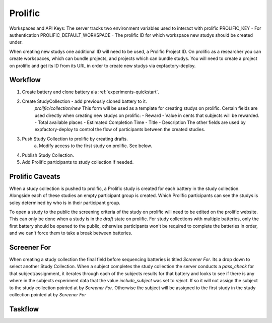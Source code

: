 Prolific
======================================================================

Workspaces and API Keys:
The server tracks two environment variables used to interact with prolific
PROLIFIC_KEY - For authentication
PROLIFIC_DEFAULT_WORKSPACE - The prolific ID for which workspace new studys should be created under.

When creating new studys one additional ID will need to be used, a Prolific Project ID. On prolific as a researcher you can create workspaces, which can bundle projects, and projects which can bundle studys. You will need to create a project on prolific and get its ID from its URL in order to create new studys via expfactory-deploy.

Workflow
----------------------------------------------------------------------
1. Create battery and clone battery ala :ref:`experiments-quickstart`.
2. Create StudyCollection - add previously cloned battery to it.
    `prolific/collection/new` This form will be used as a template for creating studys on prolific. Certain fields are used directly when creating new studys on prolific:
    - Reward - Value in cents that subjects will be rewarded.
    - Total available places
    - Estimated Completion Time
    - Title
    - Description
    The other fields are used by expfactory-deploy to control the flow of participants between the created studies.
3. Push Study Collection to prolific by creating drafts.
    a. Modify access to the first study on prolific. See below.
4. Publish Study Collection.
5. Add Prolific participants to study collection if needed.

Prolific Caveats
----------------------------------------------------------------------
When a study collection is pushed to prolific, a Prolific study is created for each battery in the study collection. Alongside each of these studies an empty participant group is created. Which Prolific participants can see the studys is soley determined by who is in their participant group.

To open a study to the public the screening criteria of the study on prolific will need to be edited on the prolific website. This can only be done when a study is in the `draft` state on prolific. For study collections with multiple batteries, only the first battery should be opened to the public, otherwise participants won't be required to complete the batteries in order, and we can't force them to take a break between batteries.

Screener For
----------------------------------------------------------------------
When creating a study collection the final field before sequencing batteries is titled `Screener For`. Its a drop down to select another Study Collection. When a subject completes the study collection the server conducts a `pass_check` for that subject/assignment, it iterates through each of the subjects results for that battery and looks to see if there is any where in the subjects experiment data that the value `include_subject` was set to `reject`. If so it will not assign the subject to the study collection pointed at by `Screener For`. Otherwise the subject will be assigned to the first study in the study collection pointed at by `Screener For`

Taskflow
----------------------------------------------------------------------

